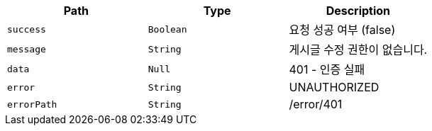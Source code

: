 |===
|Path|Type|Description

|`+success+`
|`+Boolean+`
|요청 성공 여부 (false)

|`+message+`
|`+String+`
|게시글 수정 권한이 없습니다.

|`+data+`
|`+Null+`
|401 - 인증 실패

|`+error+`
|`+String+`
|UNAUTHORIZED

|`+errorPath+`
|`+String+`
|/error/401

|===